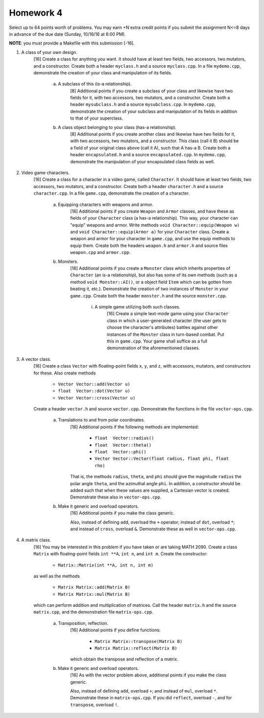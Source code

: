 Homework 4
==========

Select up to 64 points worth of problems.  You may earn +N extra credit points
if you submit the assignment N<=8 days in advance of the due date (Sunday,
10/16/16 at 6:00 PM).

**NOTE**: you must provide a Makefile with this submission [-16].



1. A class of your own design.
     [16] Create a class for anything you want.  It should have at least two
     fields, two accessors, two mutators, and a constructor.  Create both a
     header ``myclass.h`` and a source ``myclass.cpp``.  In a file
     ``mydemo.cpp``, demonstrate the creation of your class and manipulation of
     its fields.

       a. A subclass of this (is-a relationship).
            [8] Additional points if you create a subclass of your class and
            likewise have two fields for it, with two accessors, two mutators,
            and a constructor.  Create both a header ``mysubclass.h`` and a
            source ``mysubclass.cpp``.  In ``mydemo.cpp``, demonstrate the
            creation of your subclass and manipulation of its fields in
            addition to that of your superclass.

       b. A class object belonging to your class (has-a relationship).
            [8] Additional points if you create another class and likewise have
            two fields for it, with two accessors, two mutators, and a
            constructor.  This class (call it B) should be a field of your
            original class above (call it A), such that A has-a B. Create both
            a header ``encapsulated.h`` and a source ``encapsulated.cpp``.  In
            ``mydemo.cpp``, demonstrate the manipulation of your encapsulated
            class fields as well.


2. Video game characters.
     [16] Create a class for a character in a video game, called ``Character``.
     It should have at least two fields, two accessors, two mutators, and a
     constructor.  Create both a header ``character.h`` and a source
     ``character.cpp``.  In a file ``game.cpp``, demonstrate the creation of a
     character.

       a. Equipping characters with weapons and armor.
            [16] Additional points if you create ``Weapon`` and ``Armor``
            classes, and have these as fields of your ``Character`` class (a
            has-a relationship).  This way, your character can "equip" weapons
            and armor. Write methods ``void Character::equip(Weapon w)`` and
            ``void Character::equip(Armor a)`` for your ``Character`` class.
            Create a weapon and armor for your character in ``game.cpp``, and
            use the equip methods to equip them.  Create both the headers
            ``weapon.h`` and ``armor.h`` and source files ``weapon.cpp`` and
            ``armor.cpp``.

       b. Monsters.
            [16] Additional points if you create a ``Monster`` class which
            inherits properties of ``Character`` (an is-a relationship), but
            also has some of its own methods (such as a method ``void
            Monster::AI()``, or a object field ``Item`` which can be gotten
            from beating it, etc.).  Demonstrate the creation of two instances
            of ``Monster`` in your ``game.cpp``.  Create both the header
            ``monster.h`` and the source ``monster.cpp``.

              i. A simple game utilizing both such classes.
                   [16] Create a simple text-mode game using your ``Character``
                   class in which a user-generated character (the user gets to
                   choose the character's attributes) battles against other
                   instances of the ``Monster`` class in turn-based combat.
                   Put this in ``game.cpp``.  Your game shall suffice as a full
                   demonstration of the aforementioned classes.



3. A vector class.
     [16] Create a class ``Vector`` with floating-point fields ``x``, ``y``,
     and ``z``, with accessors, mutators, and constructors for these.  Also
     create methods 
     
       * ``Vector Vector::add(Vector u)`` 
       * ``float  Vector::dot(Vector u)`` 
       * ``Vector Vector::cross(Vector u)`` 
     
     Create a header ``vector.h`` and source ``vector.cpp``.  Demonstrate the
     functions in the file ``vector-ops.cpp``.

       a. Translations to and from polar coordinates.
           [16] Additional points if the following methods are implemented:

             * ``float  Vector::radius()`` 
             * ``float  Vector::theta()`` 
             * ``float  Vector::phi()`` 
             * ``Vector Vector::Vector(float radius, float phi, float rho)`` 

           That is, the methods ``radius``, ``theta``, and ``phi`` should give
           the magnitude ``radius`` the polar angle ``theta``, and the
           azimuthal angle ``phi``. In addition, a constructor should be added
           such that when these values are supplied, a Cartesian vector is
           created.  Demonstrate these also in ``vector-ops.cpp``.

       b. Make it generic and overload operators.
           [16] Additional points if you make the class generic.
           
           Also, instead of defining ``add``, overload the ``+`` operator;
           instead of ``dot``, overload ``*``; and instead of ``cross``,
           overload ``&``.  Demonstrate these as well in ``vector-ops.cpp``.



4. A matrix class.
     [16] You may be interested in this problem if you have taken or are taking
     MATH 2090.  Create a class ``Matrix`` with floating-point fields ``int
     **A``, ``int n``, and ``int m``.  Create the constructor:

       * ``Matrix::Matrix(int **A, int n, int m)`` 

     as well as the methods

       * ``Matrix Matrix::add(Matrix B)``
       * ``Matrix Matrix::mul(Matrix B)``

     which can perform addition and multiplication of matrices. Call the header
     ``matrix.h`` and the source ``matrix.cpp``, and the demonstration file
     ``matrix-ops.cpp``.

       a. Transposition, reflection.
            [16] Additional points if you define functions: 

              * ``Matrix Matrix::transpose(Matrix B)``
              * ``Matrix Matrix::reflect(Matrix B)``

            which obtain the transpose and reflection of a matrix.

       b. Make it generic and overload operators.
            [16] As with the vector problem above, additional points
            if you make the class generic.

            Also, instead of defining ``add``, overload ``+``; and instead of
            ``mul``, overload ``*``.  Demonstrate these in ``matrix-ops.cpp``.
            If you did ``reflect``, overload ``-``, and for ``transpose``,
            overload ``!``.

